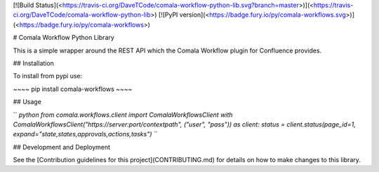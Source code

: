 [![Build
Status](<https://travis-ci.org/DaveTCode/comala-workflow-python-lib.svg?branch=master>)](<https://travis-ci.org/DaveTCode/comala-workflow-python-lib>)
[![PyPI
version](<https://badge.fury.io/py/comala-workflows.svg>)](<https://badge.fury.io/py/comala-workflows>)

\# Comala Workflow Python Library

This is a simple wrapper around the REST API which the Comala Workflow
plugin for Confluence provides.

\#\# Installation

To install from pypi use:

\~\~\~\~ pip install comala-workflows \~\~\~\~

\#\# Usage

`` `python from comala.workflows.client import ComalaWorkflowsClient with ComalaWorkflowsClient("https://server:port/contextpath", ("user", "pass")) as client:     status = client.status(page_id=1, expand="state,states,approvals,actions,tasks") ``\`

\#\# Development and Deployment

See the [Contribution guidelines for this project](CONTRIBUTING.md) for
details on how to make changes to this library.



